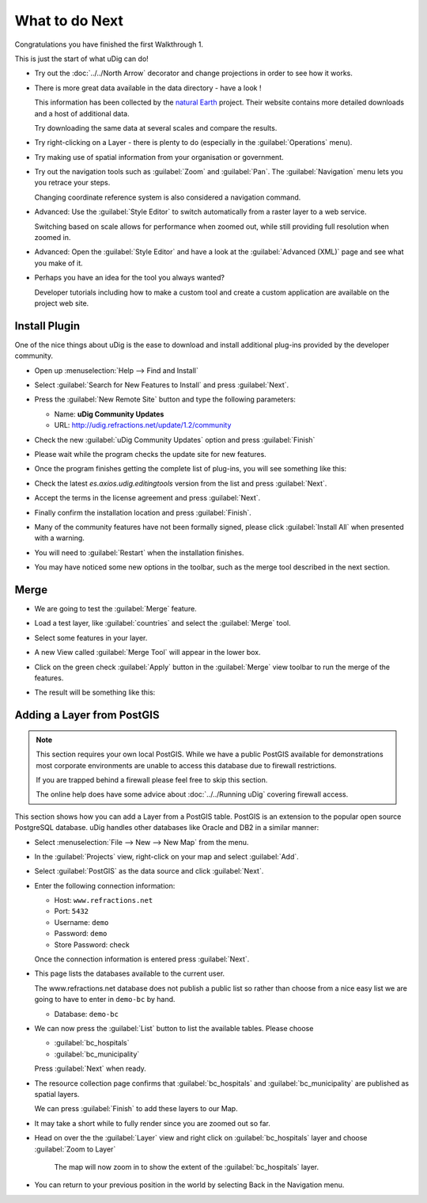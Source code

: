What to do Next
---------------

Congratulations you have finished the first Walkthrough 1.

This is just the start of what uDig can do!

* Try out the :doc:`../../North Arrow` decorator and change projections in order to see how it works.

  |north_arrow_png|

* There is more great data available in the data directory - have a look !
  
  This information has been collected by the `natural Earth <http://www.naturalearthdata.com/>`_ project. Their website
  contains more detailed downloads and a host of additional data.
  
  Try downloading the same data at several scales and compare the results.

* Try right-clicking on a Layer - there is plenty to do (especially in the :guilabel:`Operations` menu).

* Try making use of spatial information from your organisation or government.

* Try out the navigation tools such as :guilabel:`Zoom` and :guilabel:`Pan`.
  The :guilabel:`Navigation` menu lets you you retrace your steps.
  
  Changing coordinate reference system is also considered a navigation command.

* Advanced: Use the :guilabel:`Style Editor` to switch automatically from
  a raster layer to a web service.
  
  Switching based on scale allows for performance when zoomed out, while still
  providing full resolution when zoomed in.

* Advanced: Open the :guilabel:`Style Editor` and have a look at the
  :guilabel:`Advanced (XML)` page and see what you make of it.

* Perhaps you have an idea for the tool you always wanted?
  
  Developer tutorials including how to make a custom tool and create a custom
  application are available on the project web site.

Install Plugin
^^^^^^^^^^^^^^

One of the nice things about uDig is the ease to download and install additional plug-ins provided by the developer community.

* Open up :menuselection:`Help --> Find and Install`
  
  |menubar_help_install_png|

* Select :guilabel:`Search for New Features to Install` and press :guilabel:`Next`.
  
  |update_site_search_png|

* Press the :guilabel:`New Remote Site` button and type the following parameters:
  
  * Name: **uDig Community Updates**
  * URL: `<http://udig.refractions.net/update/1.2/community>`_
  
  |update_site_png|

* Check the new :guilabel:`uDig Community Updates` option and press :guilabel:`Finish`
  
  |update_site_install_png|

* Please wait while the program checks the update site for new features.
  
  |update_stie_checking_png|

* Once the program finishes getting the complete list of plug-ins, you will see something like this:
  
  |update_site_search_results_png|


* Check the latest *es.axios.udig.editingtools* version from the list and press :guilabel:`Next`.

* Accept the terms in the license agreement and press :guilabel:`Next`.
  
  |update_site_license_png|


* Finally confirm the installation location and press :guilabel:`Finish`.
  
  |update_site_installation_png|


* Many of the community features have not been formally signed, please click :guilabel:`Install All` 
  when presented with a warning.
  
  |update_site_verification_png|

* You will need to :guilabel:`Restart` when the installation finishes.

  |update_site_restart_png|

* You may have noticed some new options in the toolbar, such as the merge tool described in the next section. 

Merge
^^^^^

* We are going to test the :guilabel:`Merge` feature.
   
* Load a test layer, like :guilabel:`countries` and select the :guilabel:`Merge` tool.
   
  |merge_tool_palette_png|

* Select some features in your layer.
  
  |merge_png|
  
  |merge_select_png|

* A new View called :guilabel:`Merge Tool` will appear in the lower box.
  
  |merge_view_png|

* Click on the green check :guilabel:`Apply` button  in the :guilabel:`Merge` view toolbar
  to run the merge of the features.
  
* The result will be something like this:
  
  |merge_result_png|

Adding a Layer from PostGIS
^^^^^^^^^^^^^^^^^^^^^^^^^^^

.. note:: 
  
  This section requires your own local PostGIS. While we have a public PostGIS available
  for demonstrations most corporate environments are unable to access this database due
  to firewall restrictions.
  
  If you are trapped behind a firewall please feel free to skip this section.
  
  The online help does have some advice about :doc:`../../Running uDig` covering firewall access.
  
This section shows how you can add a Layer from a PostGIS table. PostGIS is an extension to the popular
open source PostgreSQL database. uDig handles other databases like Oracle and DB2 in a similar manner:

* Select :menuselection:`File --> New --> New Map` from the menu.
  
  |menubar_new_map_png|

* In the :guilabel:`Projects` view, right-click on your map and select :guilabel:`Add`.
  
  |projects_map_add_png|

* Select :guilabel:`PostGIS` as the data source and click :guilabel:`Next`.
  
  |postgis_wizard_png|

* Enter the following connection information:
  
  * Host: ``www.refractions.net``
  * Port: ``5432``
  * Username: ``demo``
  * Password: ``demo``
  * Store Password: check
  
  Once the connection information is entered press :guilabel:`Next`.
  
  |postgis_connect_png|


* This page lists the databases available to the current user.
  
  The www.refractions.net database does not publish a public list so rather than choose from a
  nice easy list we are going to have to enter in ``demo-bc`` by hand.
  
  * Database: ``demo-bc``
  
  |postgis_list_png|

* We can now press the :guilabel:`List` button to list the available tables. Please choose
  
  * :guilabel:`bc_hospitals`
  * :guilabel:`bc_municipality`
  
  Press :guilabel:`Next` when ready.

* The resource collection page confirms that :guilabel:`bc_hospitals` and :guilabel:`bc_municipality`
  are published as spatial layers.
  
  We can press :guilabel:`Finish` to add these layers to our Map.
  
  |postgis_resource_selection_png|

* It may take a short while to fully render since you are zoomed out so far.
  
* Head on over the the :guilabel:`Layer` view and right click on :guilabel:`bc_hospitals` layer 
  and choose :guilabel:`Zoom to Layer`
   
  |postgis_zoom_to_layer_png|
   
   The map will now zoom in to show the extent of the :guilabel:`bc_hospitals` layer.

* You can return to your previous position in the world by selecting Back in the Navigation menu.


.. |update_stie_checking_png| image:: images/update_stie_checking.png
   :width: 10.361cm
   :height: 4.018cm


.. |update_site_install_png| image:: images/update_site_install.png
   :width: 8.53cm
   :height: 9.197cm


.. |postgis_zoom_to_layer_png| image:: images/postgis_zoom_to_layer.png
   :width: 14.52cm
   :height: 10.91cm


.. |merge_tool_palette_png| image:: images/merge_tool_palette.png
   :width: 12.577cm
   :height: 2.508cm


.. |north_arrow_png| image:: images/north_arrow.png
   :width: 11.479cm
   :height: 7.31cm


.. |merge_select_png| image:: images/merge_select.png
   :width: 5.916cm
   :height: 7.121cm


.. |menubar_help_install_png| image:: images/menubar_help_install.png
   :width: 8.61cm
   :height: 3.889cm


.. |update_site_png| image:: images/update_site.png
   :width: 6.618cm
   :height: 3.226cm


.. |postgis_wizard_png| image:: images/postgis_wizard.png
   :width: 8.89cm
   :height: 7.26cm


.. |postgis_list_png| image:: images/postgis_list.png
   :width: 9.631cm
   :height: 8.729cm


.. |postgis_connect_png| image:: images/postgis_connect.png
   :width: 9.631cm
   :height: 7.87cm


.. |postgis_resource_selection_png| image:: images/postgis_resource_selection.png
   :width: 9.631cm
   :height: 7.08cm


.. |projects_map_add_png| image:: images/projects_map_add.png
   :width: 4.979cm
   :height: 4.641cm


.. |update_site_search_png| image:: images/update_site_search.png
   :width: 13.31cm
   :height: 6.71cm


.. |update_site_verification_png| image:: images/update_site_verification.png
   :width: 9.627cm
   :height: 8.225cm


.. |update_site_search_results_png| image:: images/update_site_search_results.png
   :width: 10.116cm
   :height: 9.594cm


.. |update_site_license_png| image:: images/update_site_license.png
   :width: 10.343cm
   :height: 10.045cm


.. |update_site_restart_png| image:: images/update_site_restart.png
   :width: 11.374cm
   :height: 2.822cm


.. |merge_view_png| image:: images/merge_view.png
   :width: 13.173cm
   :height: 4.313cm


.. |merge_result_png| image:: images/merge_result.png
   :width: 9.629cm
   :height: 10.643cm


.. |merge_png| image:: images/merge.png
   :width: 5.916cm
   :height: 7.121cm


.. |menubar_new_map_png| image:: images/menubar_new_map.png
   :width: 6.669cm
   :height: 2.93cm


.. |update_site_installation_png| image:: images/update_site_installation.png
   :width: 9.516cm
   :height: 9.243cm

